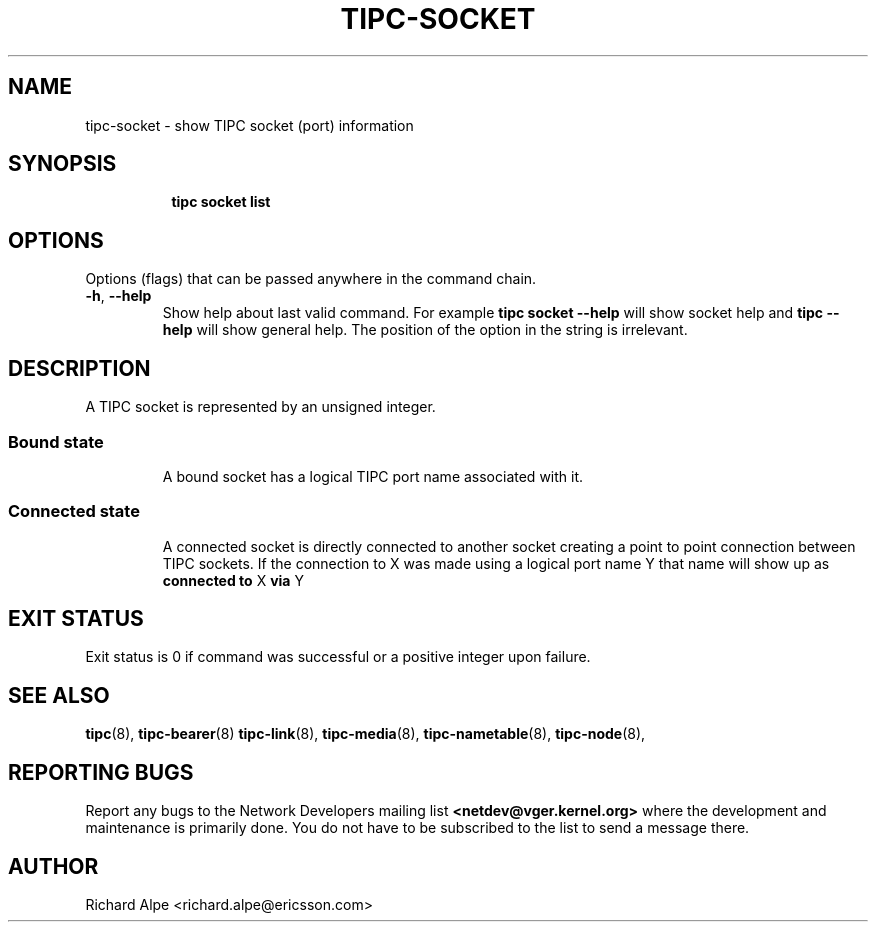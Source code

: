 .TH TIPC-SOCKET 8 "02 Jun 2015" "iproute2" "Linux"

.\" For consistency, please keep padding right aligned.
.\" For example '.B "foo " bar' and not '.B foo " bar"'

.SH NAME
tipc-socket \- show TIPC socket (port) information

.SH SYNOPSIS
.ad l
.in +8

.ti -8
.B tipc socket list

.SH OPTIONS
Options (flags) that can be passed anywhere in the command chain.
.TP
.BR "\-h" , " --help"
Show help about last valid command. For example
.B tipc socket --help
will show socket help and
.B tipc --help
will show general help. The position of the option in the string is irrelevant.

.SH DESCRIPTION
A TIPC socket is represented by an unsigned integer.

.TP
.SS Bound state
A bound socket has a logical TIPC port name associated with it.

.TP
.SS Connected state
A connected socket is directly connected to another socket creating a point
to point connection between TIPC sockets. If the connection to X was made using
a logical port name Y that name will show up as
.BR "connected to " "X " "via " Y
.

.SH EXIT STATUS
Exit status is 0 if command was successful or a positive integer upon failure.

.SH SEE ALSO
.BR tipc (8),
.BR tipc-bearer (8)
.BR tipc-link (8),
.BR tipc-media (8),
.BR tipc-nametable (8),
.BR tipc-node (8),
.br
.SH REPORTING BUGS
Report any bugs to the Network Developers mailing list
.B <netdev@vger.kernel.org>
where the development and maintenance is primarily done.
You do not have to be subscribed to the list to send a message there.

.SH AUTHOR
Richard Alpe <richard.alpe@ericsson.com>
